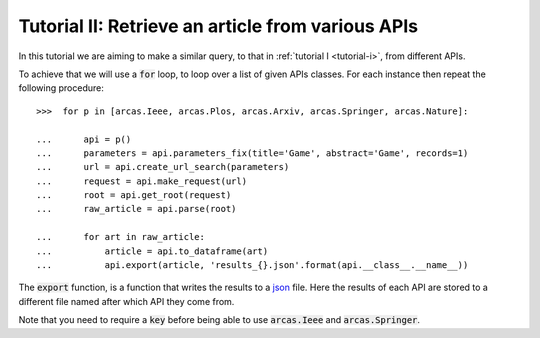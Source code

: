 .. _tutorial-ii:

===================================================
Tutorial II:  Retrieve an article from various APIs
===================================================

In this tutorial we are aiming to make a similar query, to that in
:ref:`tutorial I <tutorial-i>`, from different APIs.

To achieve that we will use a :code:`for` loop, to loop over a list of given
APIs classes. For each instance then repeat the following procedure::

    >>>  for p in [arcas.Ieee, arcas.Plos, arcas.Arxiv, arcas.Springer, arcas.Nature]:

    ...      api = p()
    ...      parameters = api.parameters_fix(title='Game', abstract='Game', records=1)
    ...      url = api.create_url_search(parameters)
    ...      request = api.make_request(url)
    ...      root = api.get_root(request)
    ...      raw_article = api.parse(root)

    ...      for art in raw_article:
    ...          article = api.to_dataframe(art)
    ...          api.export(article, 'results_{}.json'.format(api.__class__.__name__))


The :code:`export` function, is a function that writes the results to a `json
<http://www.json.org/>`_ file. Here the results of each API are stored to
a different file named after which API they come from.

Note that you need to require a :code:`key`  before being able to use :code:`arcas.Ieee`
and :code:`arcas.Springer`.